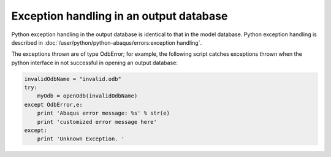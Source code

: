 ========================================
Exception handling in an output database
========================================

Python exception handling in the output database is identical to that in the model database. Python exception handling is described in :doc:`/user/python/python-abaqus/errors:exception handling`.

The exceptions thrown are of type OdbError; for example, the following script catches exceptions thrown when the python interface in not successful in opening an output database:

.. code-block:: python2
    
    invalidOdbName = "invalid.odb"
    try:
        myOdb = openOdb(invalidOdbName)
    except OdbError,e:
        print 'Abaqus error message: %s' % str(e)
        print 'customized error message here'
    except:
        print 'Unknown Exception. '